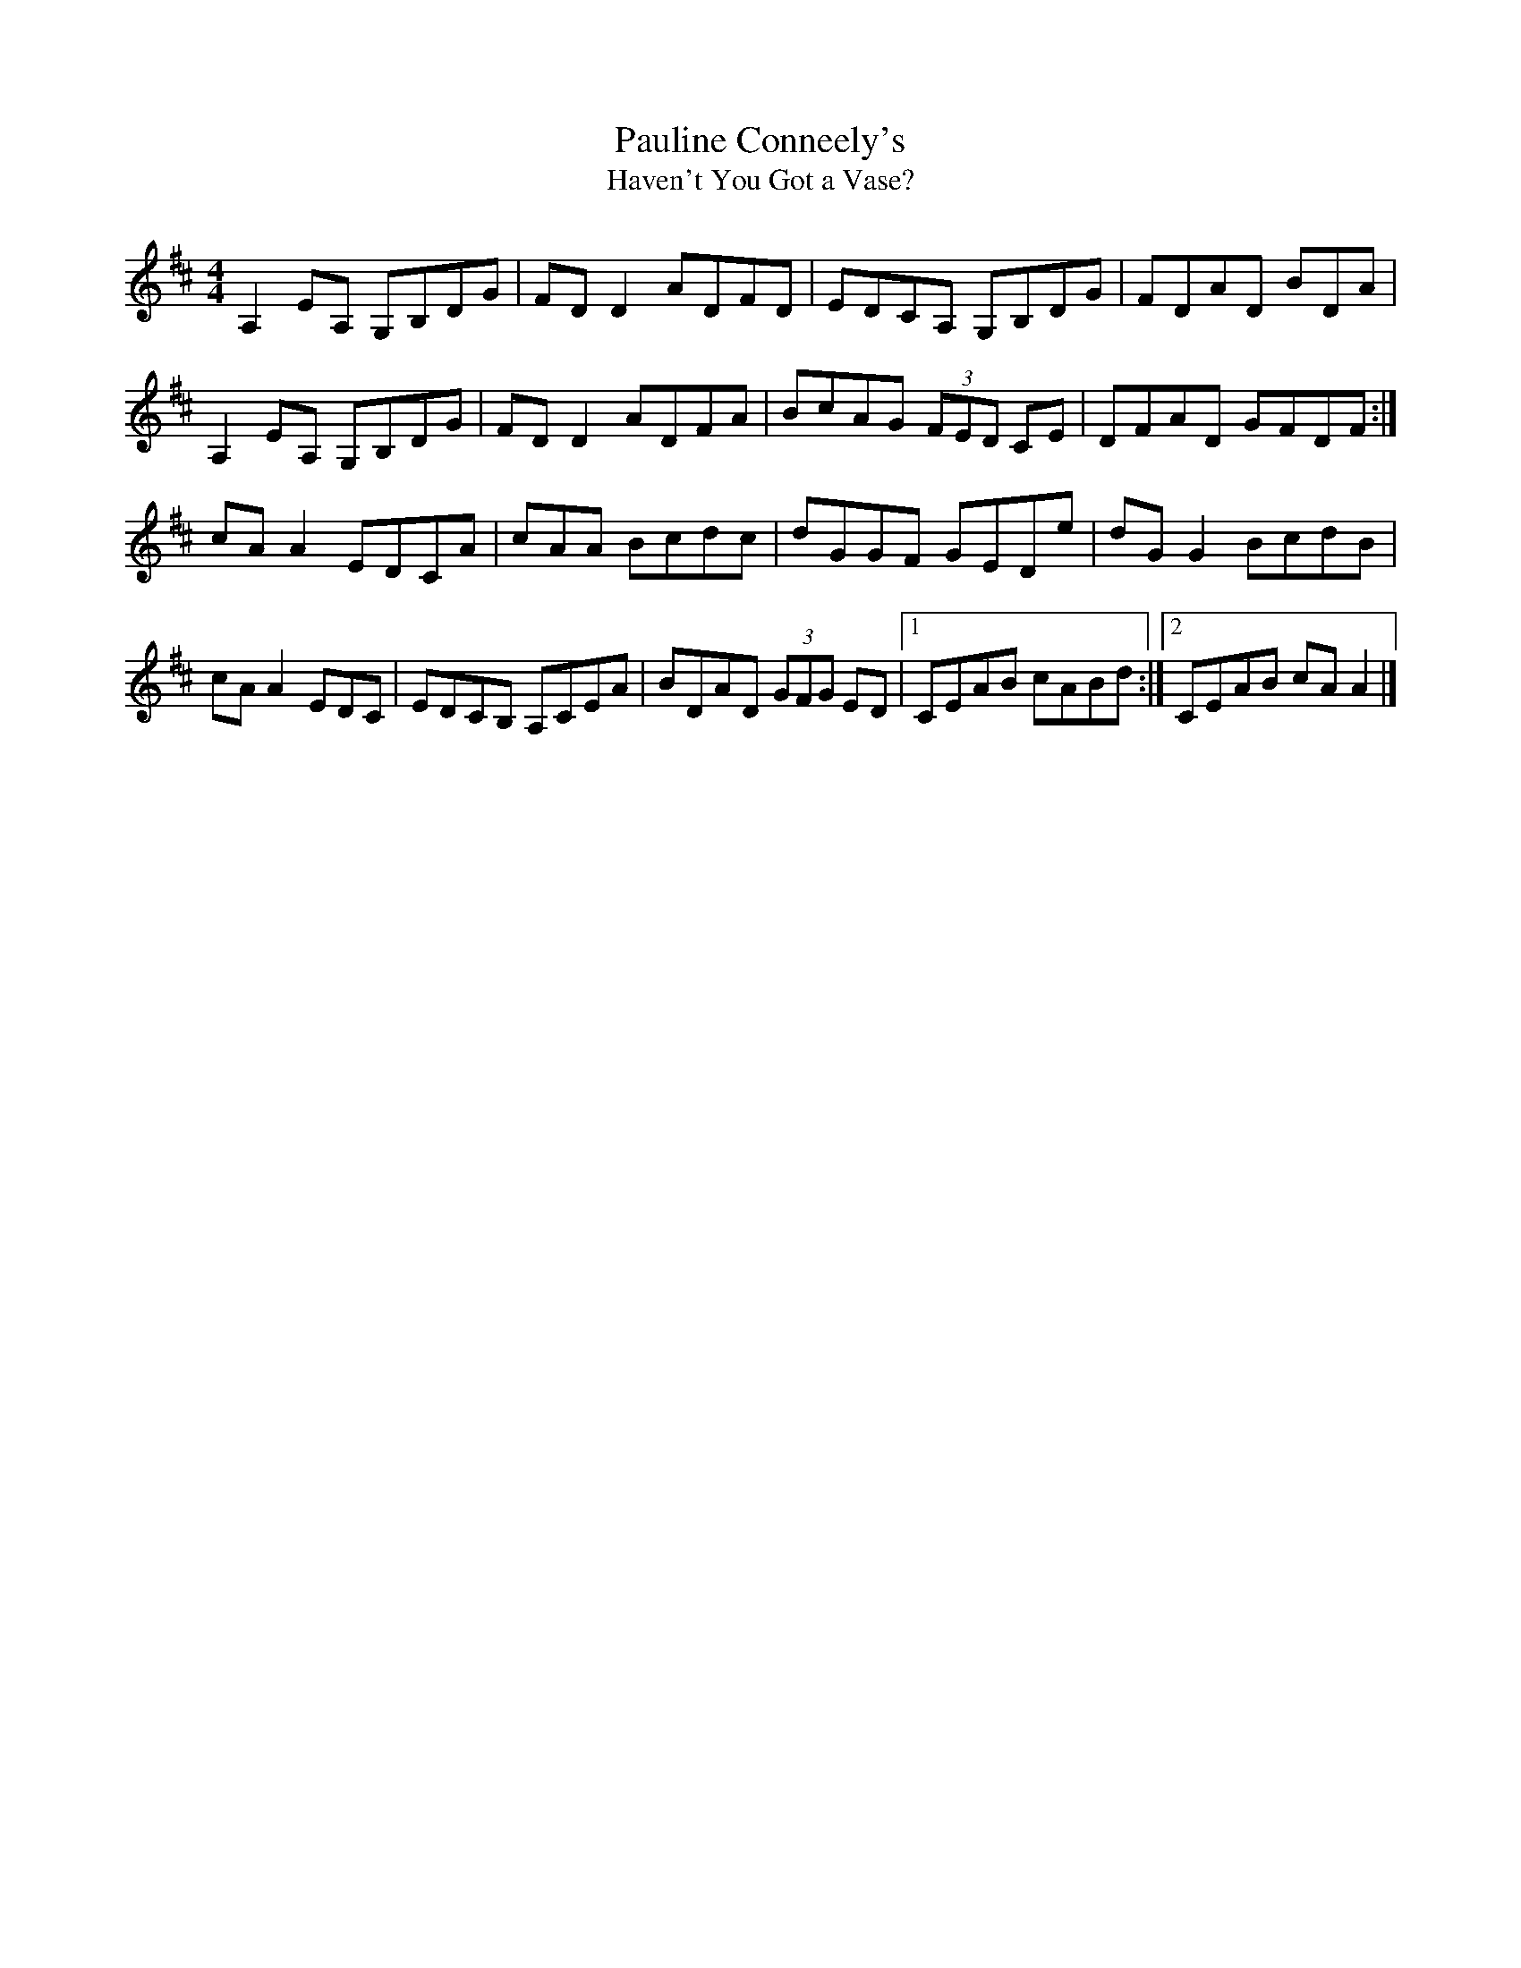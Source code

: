 X: 7
T: Pauline Conneely's
T: Haven't You Got a Vase?
R: Reel
D: Trian II
Z: Adrian Scahill
M: 4/4
L: 1/8
K: D
A,2EA, G,B,DG | FDD2 ADFD | EDCA, G,B,DG | FDAD BDA+DE+ |
A,2EA, G,B,DG | FDD2 ADFA | BcAG (3FED CE | DFAD GFDF :|
cAA2 EDCA | cAA Bcdc | dGGF GEDe | dGG2 BcdB |
cAA2 EDC+DF+ | EDCB, A,CEA | BDAD (3GFG ED |1 CEAB cABd :|2 CEAB cAA2 |]
